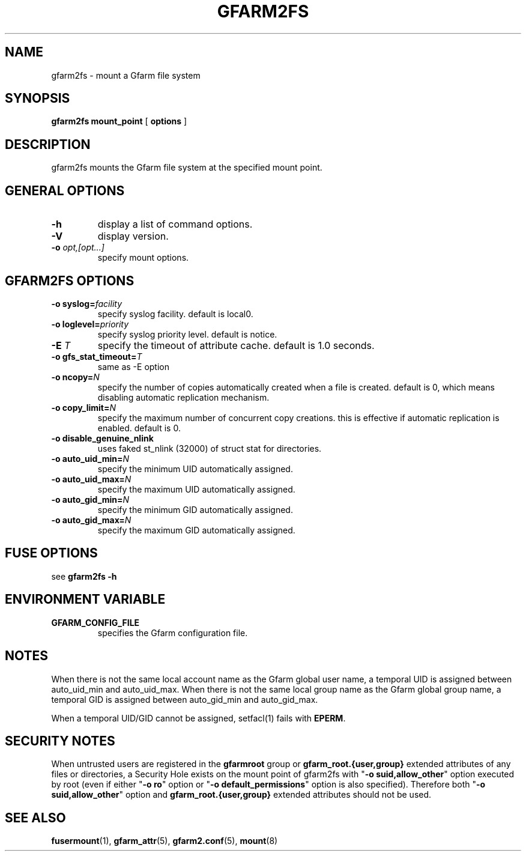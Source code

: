 .TH "GFARM2FS" "1" "2 April 2011" "Gfarm" ""

.SH NAME
gfarm2fs \- mount a Gfarm file system

.SH SYNOPSIS
\fBgfarm2fs\fR \fBmount_point\fR [ \fBoptions\fR ]

.SH "DESCRIPTION"
.PP
gfarm2fs mounts the Gfarm file system at the specified mount point.

.SH "GENERAL OPTIONS"
.TP
\fB-h\fR
display a list of command options.
.TP
\fB-V\fR
display version.
.TP
\fB-o \fIopt,[opt...]\fB\fR
specify mount options.

.SH "GFARM2FS OPTIONS"
.TP
\fB-o syslog=\fIfacility\fB\fR
specify syslog facility.  default is local0.
.TP
\fB-o loglevel=\fIpriority\fB\fR
specify syslog priority level.  default is notice.
.TP
\fB-E \fIT\fB\fR
specify the timeout of attribute cache.  default is 1.0 seconds.
.TP
\fB-o gfs_stat_timeout=\fIT\fB\fR
same as -E option
.TP
\fB-o ncopy=\fIN\fB\fR
specify the number of copies automatically created
when a file is created.  default is 0, which means
disabling automatic replication mechanism.
.TP
\fB-o copy_limit=\fIN\fB\fR
specify the maximum number of concurrent copy
creations.  this is effective if automatic replication
is enabled.  default is 0.
.TP
\fB-o disable_genuine_nlink\fR
uses faked st_nlink (32000) of struct stat for directories.
.TP
\fB-o auto_uid_min=\fIN\fB\fR
specify the minimum UID automatically assigned.
.TP
\fB-o auto_uid_max=\fIN\fB\fR
specify the maximum UID automatically assigned.
.TP
\fB-o auto_gid_min=\fIN\fB\fR
specify the minimum GID automatically assigned.
.TP
\fB-o auto_gid_max=\fIN\fB\fR
specify the maximum GID automatically assigned.

.SH "FUSE OPTIONS"
.PP
see \fBgfarm2fs -h\fR

.SH "ENVIRONMENT VARIABLE"
.TP
\fBGFARM_CONFIG_FILE\fR
specifies the Gfarm configuration file.

.SH "NOTES"
.PP
When there is not the same local account name as the Gfarm global user
name, a temporal UID is assigned between auto_uid_min and
auto_uid_max.  When there is not the same local group name as the
Gfarm global group name, a temporal GID is assigned between
auto_gid_min and auto_gid_max.

When a temporal UID/GID cannot be assigned, setfacl(1) fails with
\fBEPERM\fR.

.SH "SECURITY NOTES"
.PP
When untrusted users are registered in the \fBgfarmroot\fR group or
\fBgfarm_root.{user,group}\fR extended attributes of any files or
directories, a Security Hole exists on the mount point of gfarm2fs
with "\fB-o suid,allow_other\fR" option executed by root (even if
either "\fB-o ro\fR" option or "\fB-o default_permissions\fR" option
is also specified).  Therefore both "\fB-o suid,allow_other\fR" option
and \fBgfarm_root.{user,group}\fR extended attributes should not be
used.

.SH "SEE ALSO"
.PP
\fBfusermount\fR(1),
\fBgfarm_attr\fR(5),
\fBgfarm2.conf\fR(5),
\fBmount\fR(8)
